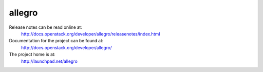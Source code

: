 allegro
=======

Release notes can be read online at:
  http://docs.openstack.org/developer/allegro/releasenotes/index.html

Documentation for the project can be found at:
  http://docs.openstack.org/developer/allegro/

The project home is at:
  http://launchpad.net/allegro

